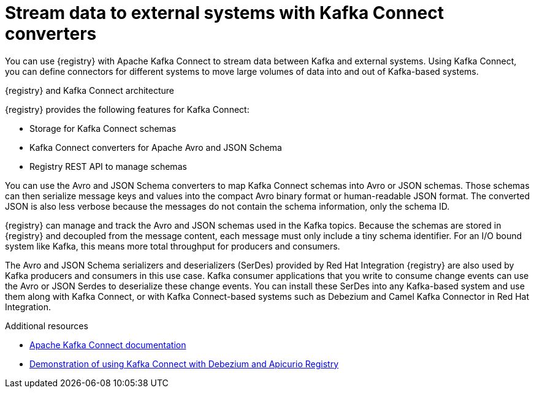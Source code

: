 // Metadata created by nebel


[id="kafka-connect"]
= Stream data to external systems with Kafka Connect converters 

[role="_abstract"]
You can use {registry} with Apache Kafka Connect to stream data between Kafka and external systems. Using Kafka Connect, you can define connectors for different systems to move large volumes of data into and out of Kafka-based systems. 

.{registry} and Kafka Connect architecture
ifdef::apicurio-registry,rh-service-registry[]
image::images/getting-started/registry-connect-architecture.png[Registry and Kafka Connect architecture]
endif::[]
ifdef::rh-openshift-sr[]
image::../_images/introduction/registry-connect-architecture.png[Registry and Kafka Connect architecture]
endif::[]

{registry} provides the following features for Kafka Connect:

* Storage for Kafka Connect schemas
* Kafka Connect converters for Apache Avro and JSON Schema
* Registry REST API to manage schemas

You can use the Avro and JSON Schema converters to map Kafka Connect schemas into Avro or JSON schemas. Those schemas can then serialize message keys and values into the compact Avro binary format or human-readable JSON format. The converted JSON is also less verbose because the messages do not contain the schema information, only the schema ID.

{registry} can manage and track the Avro and JSON schemas used in the Kafka topics. Because the schemas are stored in {registry} and decoupled from the message content, each message must only include a tiny schema identifier. For an I/O bound system like Kafka, this means more total throughput for producers and consumers.

The Avro and JSON Schema serializers and deserializers (SerDes) provided by Red Hat Integration {registry} are also used by Kafka producers and consumers in this use case. Kafka consumer applications that you write to consume change events can use the Avro or JSON Serdes to deserialize these change events. You can install these SerDes into any Kafka-based system and use them along with Kafka Connect, or with Kafka Connect-based systems such as Debezium and Camel Kafka Connector in Red Hat Integration.

[role="_additional-resources"]
.Additional resources

* link:https://kafka.apache.org/documentation/#connect[Apache Kafka Connect documentation]
ifdef::rh-service-registry,rh-openshift-sr[]
* link:https://access.redhat.com/documentation/en-us/red_hat_integration/2021.q1/html-single/debezium_user_guide/index#configuring-debezium-connectors-to-use-avro-serialization[Configuring Debezium to use Apache Avro serialization with Service Registry] 
* link:https://access.redhat.com/documentation/en-us/red_hat_integration/2021.q1/html-single/getting_started_with_camel_kafka_connector/index[Getting Started with Camel Kafka Connector]
endif::[] 
* link:https://debezium.io/blog/2020/04/09/using-debezium-wit-apicurio-api-schema-registry/[Demonstration of using Kafka Connect with Debezium and Apicurio Registry]
